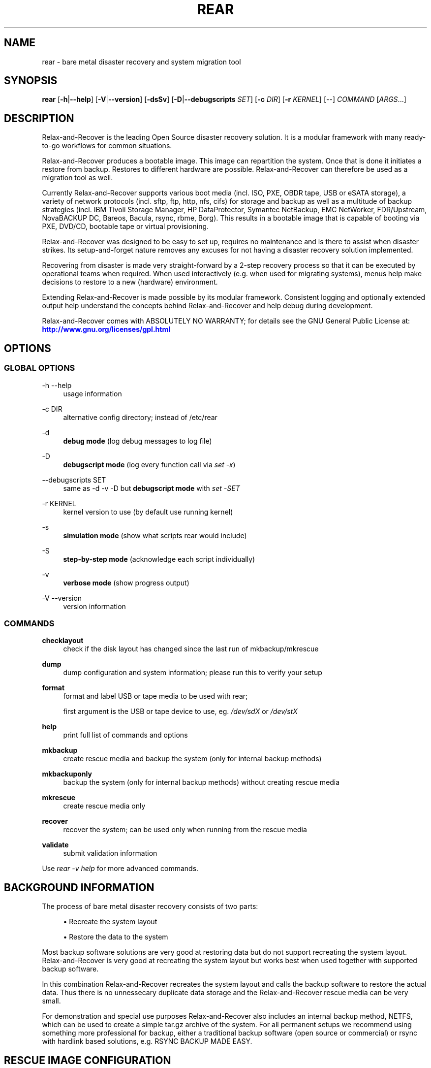 '\" t
.\"     Title: rear
.\"    Author: [see the "AUTHORS" section]
.\" Generator: DocBook XSL Stylesheets v1.78.1 <http://docbook.sf.net/>
.\"      Date: 23 August 2016
.\"    Manual: \ \&
.\"    Source: \ \&
.\"  Language: English
.\"
.TH "REAR" "8" "23 August 2016" "\ \&" "\ \&"
.\" -----------------------------------------------------------------
.\" * Define some portability stuff
.\" -----------------------------------------------------------------
.\" ~~~~~~~~~~~~~~~~~~~~~~~~~~~~~~~~~~~~~~~~~~~~~~~~~~~~~~~~~~~~~~~~~
.\" http://bugs.debian.org/507673
.\" http://lists.gnu.org/archive/html/groff/2009-02/msg00013.html
.\" ~~~~~~~~~~~~~~~~~~~~~~~~~~~~~~~~~~~~~~~~~~~~~~~~~~~~~~~~~~~~~~~~~
.ie \n(.g .ds Aq \(aq
.el       .ds Aq '
.\" -----------------------------------------------------------------
.\" * set default formatting
.\" -----------------------------------------------------------------
.\" disable hyphenation
.nh
.\" disable justification (adjust text to left margin only)
.ad l
.\" -----------------------------------------------------------------
.\" * MAIN CONTENT STARTS HERE *
.\" -----------------------------------------------------------------
.SH "NAME"
rear \- bare metal disaster recovery and system migration tool
.SH "SYNOPSIS"
.sp
\fBrear\fR [\fB\-h\fR|\fB\-\-help\fR] [\fB\-V\fR|\fB\-\-version\fR] [\fB\-dsSv\fR] [\fB\-D\fR|\fB\-\-debugscripts\fR \fISET\fR] [\fB\-c\fR \fIDIR\fR] [\fB\-r\fR \fIKERNEL\fR] [\-\-] \fICOMMAND\fR [\fIARGS\fR\&...]
.SH "DESCRIPTION"
.sp
Relax\-and\-Recover is the leading Open Source disaster recovery solution\&. It is a modular framework with many ready\-to\-go workflows for common situations\&.
.sp
Relax\-and\-Recover produces a bootable image\&. This image can repartition the system\&. Once that is done it initiates a restore from backup\&. Restores to different hardware are possible\&. Relax\-and\-Recover can therefore be used as a migration tool as well\&.
.sp
Currently Relax\-and\-Recover supports various boot media (incl\&. ISO, PXE, OBDR tape, USB or eSATA storage), a variety of network protocols (incl\&. sftp, ftp, http, nfs, cifs) for storage and backup as well as a multitude of backup strategies (incl\&. IBM Tivoli Storage Manager, HP DataProtector, Symantec NetBackup, EMC NetWorker, FDR/Upstream, NovaBACKUP DC, Bareos, Bacula, rsync, rbme, Borg)\&. This results in a bootable image that is capable of booting via PXE, DVD/CD, bootable tape or virtual provisioning\&.
.sp
Relax\-and\-Recover was designed to be easy to set up, requires no maintenance and is there to assist when disaster strikes\&. Its setup\-and\-forget nature removes any excuses for not having a disaster recovery solution implemented\&.
.sp
Recovering from disaster is made very straight\-forward by a 2\-step recovery process so that it can be executed by operational teams when required\&. When used interactively (e\&.g\&. when used for migrating systems), menus help make decisions to restore to a new (hardware) environment\&.
.sp
Extending Relax\-and\-Recover is made possible by its modular framework\&. Consistent logging and optionally extended output help understand the concepts behind Relax\-and\-Recover and help debug during development\&.
.sp
Relax\-and\-Recover comes with ABSOLUTELY NO WARRANTY; for details see the GNU General Public License at: \m[blue]\fBhttp://www\&.gnu\&.org/licenses/gpl\&.html\fR\m[]
.SH "OPTIONS"
.SS "GLOBAL OPTIONS"
.PP
\-h \-\-help
.RS 4
usage information
.RE
.PP
\-c DIR
.RS 4
alternative config directory; instead of /etc/rear
.RE
.PP
\-d
.RS 4
\fBdebug mode\fR
(log debug messages to log file)
.RE
.PP
\-D
.RS 4
\fBdebugscript mode\fR
(log every function call via
\fIset \-x\fR)
.RE
.PP
\-\-debugscripts SET
.RS 4
same as \-d \-v \-D but
\fBdebugscript mode\fR
with
\fIset \-SET\fR
.RE
.PP
\-r KERNEL
.RS 4
kernel version to use (by default use running kernel)
.RE
.PP
\-s
.RS 4
\fBsimulation mode\fR
(show what scripts rear would include)
.RE
.PP
\-S
.RS 4
\fBstep\-by\-step mode\fR
(acknowledge each script individually)
.RE
.PP
\-v
.RS 4
\fBverbose mode\fR
(show progress output)
.RE
.PP
\-V \-\-version
.RS 4
version information
.RE
.SS "COMMANDS"
.PP
\fBchecklayout\fR
.RS 4
check if the disk layout has changed since the last run of mkbackup/mkrescue
.RE
.PP
\fBdump\fR
.RS 4
dump configuration and system information; please run this to verify your setup
.RE
.PP
\fBformat\fR
.RS 4
format and label USB or tape media to be used with rear;

first argument is the USB or tape device to use, eg\&.
\fI/dev/sdX\fR
or
\fI/dev/stX\fR
.RE
.PP
\fBhelp\fR
.RS 4
print full list of commands and options
.RE
.PP
\fBmkbackup\fR
.RS 4
create rescue media and backup the system (only for internal backup methods)
.RE
.PP
\fBmkbackuponly\fR
.RS 4
backup the system (only for internal backup methods) without creating rescue media
.RE
.PP
\fBmkrescue\fR
.RS 4
create rescue media only
.RE
.PP
\fBrecover\fR
.RS 4
recover the system; can be used only when running from the rescue media
.RE
.PP
\fBvalidate\fR
.RS 4
submit validation information
.RE
.sp
Use \fIrear \-v help\fR for more advanced commands\&.
.SH "BACKGROUND INFORMATION"
.sp
The process of bare metal disaster recovery consists of two parts:
.sp
.RS 4
.ie n \{\
\h'-04'\(bu\h'+03'\c
.\}
.el \{\
.sp -1
.IP \(bu 2.3
.\}
Recreate the system layout
.RE
.sp
.RS 4
.ie n \{\
\h'-04'\(bu\h'+03'\c
.\}
.el \{\
.sp -1
.IP \(bu 2.3
.\}
Restore the data to the system
.RE
.sp
Most backup software solutions are very good at restoring data but do not support recreating the system layout\&. Relax\-and\-Recover is very good at recreating the system layout but works best when used together with supported backup software\&.
.sp
In this combination Relax\-and\-Recover recreates the system layout and calls the backup software to restore the actual data\&. Thus there is no unnessecary duplicate data storage and the Relax\-and\-Recover rescue media can be very small\&.
.sp
For demonstration and special use purposes Relax\-and\-Recover also includes an internal backup method, NETFS, which can be used to create a simple tar\&.gz archive of the system\&. For all permanent setups we recommend using something more professional for backup, either a traditional backup software (open source or commercial) or rsync with hardlink based solutions, e\&.g\&. RSYNC BACKUP MADE EASY\&.
.SH "RESCUE IMAGE CONFIGURATION"
.sp
The OUTPUT variable defines from where our bootable rescue image will be booted and the OUTPUT_URL variable defines where the rescue image should be send to\&. Possible OUTPUT setting are:
.PP
OUTPUT=\fBRAMDISK\fR
.RS 4
Create only the Relax\-and\-Recover initramfs\&.
.RE
.PP
OUTPUT=\fBISO\fR
.RS 4
\fB(Default)\fR
Create a bootable ISO9660 image on disk as
\fIrear\-$(hostname)\&.iso\fR
.RE
.PP
OUTPUT=\fBPXE\fR
.RS 4
Create on a remote PXE/NFS server the required files (such as configuration file, kernel and initrd image
.RE
.PP
OUTPUT=\fBOBDR\fR
.RS 4
Create a bootable OBDR tape (optionally including the backup archive)\&. Specify the OBDR tape device by using
TAPE_DEVICE\&.
.RE
.PP
OUTPUT=\fBUSB\fR
.RS 4
Create a bootable USB disk (using extlinux)\&. Specify the USB storage device by using
USB_DEVICE\&.
.RE
.sp
When using OUTPUT=ISO, RAMDISK, OBDR or USB you should provide the backup target location through the OUTPUT_URL variable\&. Possible OUTPUT_URL settings are:
.PP
OUTPUT_URL=\fBfile://\fR
.RS 4
Write the image to disk\&. The default is in
\fI/var/lib/rear/output/\fR\&.
.RE
.PP
OUTPUT_URL=\fBnfs://\fR
.RS 4
Write the image by mounting the target filesystem via NFS\&.
.RE
.PP
OUTPUT_URL=\fBcifs://\fR
.RS 4
Write the image by mounting the target filesystem via CIFS\&.
.RE
.PP
OUTPUT_URL=\fBfish://\fR
.RS 4
Write the image using
lftp
and the FISH protocol\&.
.RE
.PP
OUTPUT_URL=\fBftp://\fR
.RS 4
Write the image using
lftp
and the FTP protocol\&.
.RE
.PP
OUTPUT_URL=\fBftps://\fR
.RS 4
Write the image using
lftp
and the FTPS protocol\&.
.RE
.PP
OUTPUT_URL=\fBhftp://\fR
.RS 4
Write the image using
lftp
and the HFTP protocol\&.
.RE
.PP
OUTPUT_URL=\fBhttp://\fR
.RS 4
Write the image using
lftp
and the HTTP (PUT) procotol\&.
.RE
.PP
OUTPUT_URL=\fBhttps://\fR
.RS 4
Write the image using
lftp
and the HTTPS (PUT) protocol\&.
.RE
.PP
OUTPUT_URL=\fBsftp://\fR
.RS 4
Write the image using
lftp
and the secure FTP (SFTP) protocol\&.
.RE
.PP
OUTPUT_URL=\fBrsync://\fR
.RS 4
Write the image using
rsync
and the RSYNC protocol\&.
.RE
.PP
OUTPUT_URL=\fBsshfs://\fR
.RS 4
Write the image using sshfs and the SSH protocol\&.
.RE
.PP
OUTPUT_URL=\fBnull\fR
.RS 4
Do not copy the ISO image from
\fI/var/lib/rear/output/\fR
to an external destination\&. Useful in combination with an
\fIexternal\fR
backup program, or when
BACKUP_URL=iso://backup
.RE
.sp
If you do not specify OUTPUT_URL variable then by default it will be aligned to what was defined by variable BACKUP_URL\&. And, the ISO image will then be copied to the same location as your backup of the system disk(s)\&.
.sp
The ISO_DEFAULT variable defines what default boot option is used on the rescue image\&. Possible values are manual, boothd or unattended\&. Manual will make you boot into the shell directly by default, boothd will boot to the first disk (default) or unattended will automatically start in recovery mode\&.
.SH "BACKUP SOFTWARE INTEGRATION"
.sp
Currently Relax\-and\-Recover supports the following backup methods\&. Please distinguish carefully between Relax\-and\-Recover support for 3rd party backup software and Relax\-and\-Recover internal backup methods\&. The latter also creates a backup of your data while the former will only integrate Relax\-and\-Recover with the backup software to restore the data with the help of the backup software without actually creating backups\&. This means that for all non\-internal backup software you \fBmust\fR take care of creating backups yourself\&.
.sp
Especially the rear mkbackup command can be confusing as it is only useful for the internal backup methods and has no function at all with the other (external) backup methods\&.
.sp
The following backup methods need to be set in Relax\-and\-Recover with the BACKUP option\&. As mentioned we have two types of BACKUP methods \- \fIinternal\fR and \fIexternal\fR\&.
.sp
The following BACKUP methods are \fIexternal\fR of Relax\-and\-Recover meaning that you are responsible of backups being made:
.PP
BACKUP=\fBREQUESTRESTORE\fR
.RS 4
\fB(default)\fR
Not really a backup method at all, Relax\-and\-Recover simply halts the recovery and requests that somebody will restore the data to the appropriate location (e\&.g\&. via SSH)\&. This method works especially well with an rsync based backup that is pushed back to the backup client\&.
.RE
.PP
BACKUP=\fBEXTERNAL\fR
.RS 4
Internal backup method that uses an arbitrary external command to create a backup and restore the data\&.
.RE
.PP
BACKUP=\fBDP\fR
.RS 4
Use HP Data Protector to restore the data\&.
.RE
.PP
BACKUP=\fBFDRUPSTREAM\fR
.RS 4
Use FDR/Upstream to restore the data\&.
.RE
.PP
BACKUP=\fBGALAXY\fR
.RS 4
Use CommVault Galaxy 5 to restore the data\&.
.RE
.PP
BACKUP=\fBGALAXY7\fR
.RS 4
Use CommVault Galaxy 7 to restore the data\&.
.RE
.PP
BACKUP=\fBGALAXY10\fR
.RS 4
Use CommVault Galaxy 10 (or Simpana 10) to restore the data\&.
.RE
.PP
BACKUP=\fBNBU\fR
.RS 4
Use Symantec NetBackup to restore the data\&.
.RE
.PP
BACKUP=\fBTSM\fR
.RS 4
Use IBM Tivoli Storage Manager to restore the data\&. The Relax\-and\-Recover result files (e\&.g\&. ISO image) are also saved into TSM\&.
.RE
.PP
BACKUP=\fBNSR\fR
.RS 4
Using EMC NetWorker (Legato) to restore the data\&.
.RE
.PP
BACKUP=\fBSESAM\fR
.RS 4
Using SEP Sesam to restore the data\&.
.RE
.PP
BACKUP=\fBNBKDC\fR
.RS 4
Using Novastor NovaBACKUP DC to restore the data\&.
.RE
.PP
BACKUP=\fBRBME\fR
.RS 4
Use Rsync Backup Made Easy (rbme) to restore the data\&.
.RE
.PP
BACKUP=\fBBAREOS\fR
.RS 4
Use Open Source backup solution BAREOS (a fork a BUCULA) to restore the data\&.
.RE
.PP
BACKUP=\fBBACULA\fR
.RS 4
Use Open Source backup solution BACULA to restore the data\&.
.RE
.PP
BACKUP=\fBDUPLICITY\fR
.RS 4
Use encrypted bandwidth\-efficient backup solution using the rsync algorithm to restore the data\&.
.RE
.PP
BACKUP=\fBBORG\fR
.RS 4
Use BorgBackup (short Borg) a deduplicating backup program to restore the data\&.
.RE
.sp
The following BACKUP methods are \fIinternal\fR of Relax\-and\-Recover:
.PP
BACKUP=\fBNETFS\fR
.RS 4
Internal backup method which can be used to create a simple backup (tar archive)\&.
.RE
.PP
BACKUP=\fBRSYNC\fR
.RS 4
Use rsync to restore data\&.
.RE
.sp
If your favourite backup software is missing from this list, please submit a patch or ask us to implement it for you\&.
.sp
When using BACKUP=NETFS you should provide the backup target location through the BACKUP_URL variable\&. Possible BACKUP_URL settings are:
.PP
BACKUP_URL=\fBfile://\fR
.RS 4
To backup to local disk, use
BACKUP_URL=file:///directory/path/
.RE
.PP
BACKUP_URL=\fBnfs://\fR
.RS 4
To backup to NFS disk, use
BACKUP_URL=nfs://nfs\-server\-name/share/path
.RE
.PP
BACKUP_URL=\fBtape://\fR
.RS 4
To backup to tape device, use
BACKUP_URL=tape:///dev/nst0
or alternatively, simply define
TAPE_DEVICE=/dev/nst0
.RE
.PP
BACKUP_URL=\fBrsync://\fR
.RS 4
When backup method
BACKUP=RSYNC
is chosen then we need to define a corresponding
BACKUP_URL
rule:
.sp
.if n \{\
.RS 4
.\}
.nf
BACKUP_URL=rsync://[user@]host[:port]/path
BACKUP_URL=rsync://[user@]host[:port]::/path
.fi
.if n \{\
.RE
.\}
.RE
.PP
BACKUP_URL=\fBcifs://\fR
.RS 4
To backup to a Samba share (CIFS), use
BACKUP_URL=cifs://cifs\-server\-name/share/path\&. To provide credentials for CIFS mounting use a
\fI/etc/rear/cifs\fR
credentials file and define
BACKUP_OPTIONS="cred=/etc/rear/cifs"
and pass along:
.sp
.if n \{\
.RS 4
.\}
.nf
username=_username_
password=_secret password_
domain=_domain_
.fi
.if n \{\
.RE
.\}
.RE
.PP
BACKUP_URL=\fBusb://\fR
.RS 4
To backup to USB storage device, use
BACKUP_URL=usb:///dev/disk/by\-path/REAR\-000
or use a real device node or a specific filesystem label\&. Alternatively, you can specify the device using
USB_DEVICE=/dev/disk/by\-path/REAR\-000\&.
.sp
If you combine this with
OUTPUT=USB
you will end up with a bootable USB device\&.
.RE
.PP
BACKUP_URL=\fBsshfs://\fR
.RS 4
To backup to a remote server via sshfs (SSH protocol), use
BACKUP_URL=sshfs://user@remote\-system\&.domain\&.org/home/user/backup\-dir/
.sp
It is advisable to add
\fBServerAliveInterval 15\fR
in the
/root/\&.ssh/config
file for the remote system (remote\-system\&.domain\&.org)\&.
.RE
.PP
BACKUP_URL=\fBiso://\fR
.RS 4
To include the backup within the ISO image\&. It is important that the
BACKUP_URL
and
OUTPUT_URL
variables are different\&. E\&.g\&.
.sp
.if n \{\
.RS 4
.\}
.nf
BACKUP_URL=iso:///backup/
OUTPUT_URL=nfs://server/path/
.fi
.if n \{\
.RE
.\}
.RE
.sp
When using BACKUP=NETFS there is an option to select a BACKUP_TYPE=incremental to have rear make incremental backups until the next full backup e\&.g\&. via FULLBACKUPDAY="Mon" is reached\&. The current implementation supports only to restore one full backup plus one single incremental backup so that currently BACKUP_TYPE=incremental actually implements a differential backup\&.
.SH "CONFIGURATION"
.sp
To configure Relax\-and\-Recover you have to edit the configuration files in \fI/etc/rear/\fR\&. All \fI*\&.conf\fR files there are part of the configuration, but only \fIsite\&.conf\fR and \fIlocal\&.conf\fR are intended for the user configuration\&. All other configuration files hold defaults for various distributions and should not be changed\&.
.sp
In \fI/etc/rear/templates/\fR there are also some template files which are used by Relax\-and\-Recover to create configuration files (mostly for the boot environment)\&. Modify the templates to adjust the information contained in the emails produced by Relax\-and\-Recover\&. You can use these templates to prepend your own configurations to the configuration files created by Relax\-and\-Recover, for example you can edit \fIPXE_pxelinux\&.cfg\fR to add some general pxelinux configuration you use\&.
.sp
In almost all circumstances you have to configure two main settings and their parameters: The backup method and the output method\&.
.sp
The backup method defines, how your data was saved and wether Relax\-and\-Recover should backup your data as part of the mkrescue process or wether you use an external application, e\&.g\&. backup software to archive your data\&.
.sp
The output method defines how the rescue system is written to disk and how you plan to boot the failed computer from the rescue system\&.
.sp
See the default configuration file \fI/usr/share/rear/conf/default\&.conf\fR for an overview of the possible methods and their options\&.
.sp
An example to use TSM for backup and ISO for output would be to add these lines to \fI/etc/rear/local\&.conf\fR (no need to define a BACKUP_URL when using an external backup solution):
.sp
.if n \{\
.RS 4
.\}
.nf
BACKUP=TSM
OUTPUT=ISO
.fi
.if n \{\
.RE
.\}
.sp
And if all your systems use NTP for time synchronisation, you can also add these lines to \fI/etc/rear/site\&.conf\fR
.sp
.if n \{\
.RS 4
.\}
.nf
TIMESYNC=NTP
.fi
.if n \{\
.RE
.\}
.sp
Do not forget to distribute the \fIsite\&.conf\fR to all your systems\&.
.sp
The resulting ISO image will be created in \fI/var/lib/rear/output/\fR\&. You can now modify the behaviour by copying the appropriate configuration variables from \fIdefault\&.conf\fR to \fIlocal\&.conf\fR and changing them to suit your environment\&.
.SH "EXIT STATUS"
.PP
0
.RS 4
Successful program execution\&.
.RE
.PP
>0
.RS 4
Usage, syntax or execution errors\&. Check the log file in
\fI/var/log/rear/\fR
for more information\&.
.RE
.SH "EXAMPLES"
.sp
To print out the current settings for BACKUP and OUTPUT methods and some system information\&. This command can be used to see the supported features for the given release and platform\&.
.sp
.if n \{\
.RS 4
.\}
.nf
# rear dump
.fi
.if n \{\
.RE
.\}
.sp
To create a new rescue environment\&. Do not forget to copy the resulting rescue system away so that you can use it in the case of a system failure\&.
.sp
.if n \{\
.RS 4
.\}
.nf
# rear \-v mkrescue
.fi
.if n \{\
.RE
.\}
.sp
To create a new rescue image together with a complete archive of your local system run the command:
.sp
.if n \{\
.RS 4
.\}
.nf
# rear \-v mkbackup
.fi
.if n \{\
.RE
.\}
.SH "FILES"
.PP
/usr/sbin/rear
.RS 4
The program itself\&.
.RE
.PP
/etc/rear/local\&.conf
.RS 4
System specific configuration can be set here\&.
.RE
.PP
/etc/rear/site\&.conf
.RS 4
Site specific configuration can be set here (not created by default)\&.
.RE
.PP
/var/log/rear/
.RS 4
Directory holding the log files\&.
.RE
.PP
/tmp/rear\&.####
.RS 4
Relax\-and\-Recover working directory\&. If Relax\-and\-Recover exits with an error, you must remove this directory manually\&.
.RE
.PP
/usr/share/rear
.RS 4
Relax\-and\-Recover script components\&.
.RE
.PP
/usr/share/rear/conf/default\&.conf
.RS 4
Relax\-and\-Recover default values\&. Contains a complete set of parameters and its explanation\&. Please do not edit or modify\&. Copy values to
\fIlocal\&.conf\fR
or
\fIsite\&.conf\fR
instead\&.
.RE
.SH "BUGS"
.sp
Feedback is welcome, please report any issues or improvements to our issue\-tracker at: \m[blue]\fBhttp://github\&.com/rear/issues/\fR\m[]
.sp
Furthermore, we welcome pull requests via GitHub\&.
.SH "SEE ALSO"
.sp
Relax\-and\-Recover comes with extensive documentation located in \fI/usr/share/doc\fR\&.
.SH "AUTHORS"
.sp
Gratien Dhaese, Schlomo Schapiro, Johannes Meixner, Jeroen Hoekx and Dag Wieers\&.
.sp
Lars Pinne (original man page)\&.
.sp
Relax\-and\-Recover is a collaborative process using Github at: \m[blue]\fBhttp://github\&.com/rear/\fR\m[]
.sp
The Relax\-and\-Recover website is located at: \m[blue]\fBhttp://relax\-and\-recover\&.org/\fR\m[]
.SH "COPYRIGHT"
.sp
(c) 2006\-2016
.sp
Schlomo Schapiro
.sp
Gratien Dhaese, IT3 Consultants
.sp
Johannes Meixner, SUSE
.sp
Jeroen Hoekx
.sp
Dag Wieers, Dagit Linux Solutions
.sp
Relax\-and\-Recover comes with ABSOLUTELY NO WARRANTY; for details see the GNU General Public License at \m[blue]\fBhttp://www\&.gnu\&.org/licenses/gpl\&.html\fR\m[]
